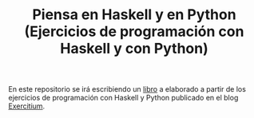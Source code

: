 #+TITLE: Piensa en Haskell y en Python (Ejercicios de programación con Haskell y con Python)

En este repositorio se irá escribiendo un [[https://raw.githubusercontent.com/jaalonso/Piensa-en-Haskell-y-en-Python/main/Piensa_en_Haskell_y_en_Python.pdf][libro]] a elaborado a partir de
los ejercicios de programación con Haskell y Python publicado en el blog
[[https://www.glc.us.es/~jalonso/exercitium][Exercitium]].
